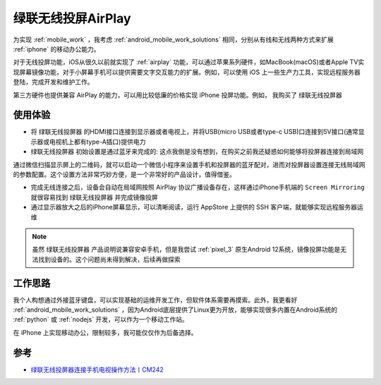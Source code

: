 .. _airplay_ugreen:

====================
绿联无线投屏AirPlay
====================

为实现 :ref:`mobile_work` ，我考虑 :ref:`android_mobile_work_solutions` 相同，分别从有线和无线两种方式来扩展 :ref:`iphone` 的移动办公能力。

对于无线投屏功能，iOS从很久以前就实现了 :ref:`airplay` 功能，可以通过苹果系列硬件，如MacBook(macOS)或者Apple TV实现屏幕镜像功能，对于小屏幕手机可以提供需要文字交互能力的扩展。例如，可以使用 iOS 上一些生产力工具，实现远程服务器登陆，完成开发和维护工作。

第三方硬件也提供兼容 AirPlay 的能力，可以用比较低廉的价格实现 iPhone 投屏功能。例如， 我购买了 ``绿联无线投屏器`` 

.. figure:: ../../_static/apple/mobile_work/ariplay_ugreen.png
   :scale: 40

使用体验
==========

- 将 ``绿联无线投屏器`` 的HDMI接口连接到显示器或者电视上，并将USB(micro USB或者type-c USB)口连接到5V接口(通常显示器或电视机上都有type-A插口)提供电力

- ``绿联无线投屏器`` 初始设置是通过蓝牙来完成的: 这点我倒是没有想到，在购买之前我还疑惑如何能够将投屏器连接到局域网

通过微信扫描显示屏上的二维码，就可以启动一个微信小程序来设置手机和投屏器的蓝牙配对，进而对投屏器设置连接无线局域网的参数配置。这个设置方法非常巧妙方便，是一个非常好的产品设计，值得借鉴。

- 完成无线连接之后，设备会自动在局域网按照 AirPlay 协议广播设备存在，这样通过iPhone手机端的 ``Screen Mirroring`` 就很容易找到 ``绿联无线投屏器`` 并完成镜像投屏

- 通过显示器放大之后的iPhone屏幕显示，可以清晰阅读，运行 AppStore 上提供的 SSH 客户端，就能够实现远程服务器运维

.. note::

   虽然 ``绿联无线投屏器`` 产品说明说兼容安卓手机，但是我尝试 :ref:`pixel_3` 原生Android 12系统，镜像投屏功能是无法找到设备的。这个问题尚未得到解决，后续再做探索

工作思路
==========

我个人构想通过外接蓝牙键盘，可以实现基础的运维开发工作，但软件体系需要再摸索。此外，我更看好 :ref:`android_mobile_work_solutions` ，因为Android底层提供了Linux更为开放，能够实现很多内置在Android系统的 :ref:`python` 或 :ref:`nodejs` 开发，可以作为一个移动工作站。

在 iPhone 上实现移动办公，限制较多，我可能仅仅作为后备选择。

参考
=======

- `绿联无线投屏器连接手机电视操作方法丨CM242 <https://www.lulian.cn/news/382-cn.html>`_
